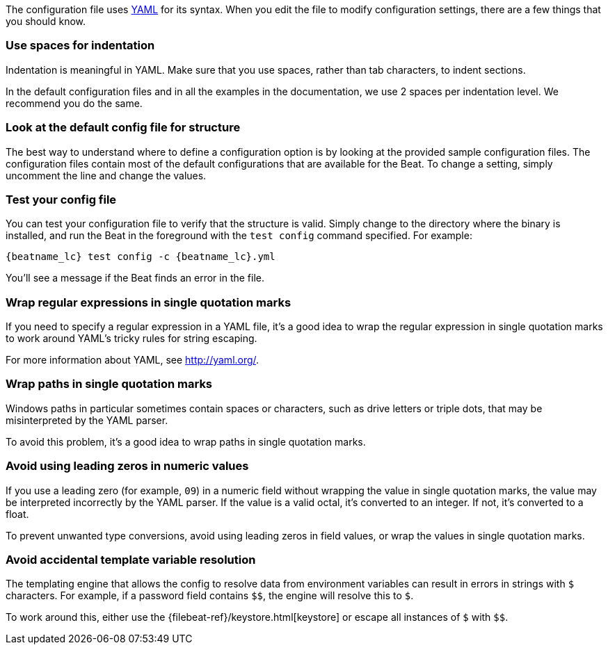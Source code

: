 //////////////////////////////////////////////////////////////////////////
//// This content is shared by all Elastic Beats. Make sure you keep the
//// descriptions here generic enough to work for all Beats that include
//// this file. When using cross references, make sure that the cross
//// references resolve correctly for any files that include this one.
//// Use the appropriate variables defined in the index.asciidoc file to
//// resolve Beat names: beatname_uc and beatname_lc.
//// Use the following include to pull this content into a doc file:
//// :standalone:
//// include::../../libbeat/docs/yaml.asciidoc[]
//// Specify :standalone: when this file is pulled into and index. When
//// the file is embedded in another file, do no specify :standalone:
//////////////////////////////////////////////////////////////////////////

ifdef::standalone[]

[[yaml-tips]]
== Avoid YAML formatting problems

endif::[]

The configuration file uses http://yaml.org/[YAML] for its syntax. When you edit the
file to modify configuration settings, there are a few things that you should know.

[float]
=== Use spaces for indentation

Indentation is meaningful in YAML. Make sure that you use spaces, rather than tab characters, to indent sections.

In the default configuration files and in all the examples in the documentation,
we use 2 spaces per indentation level. We recommend you do the same.

[float]
=== Look at the default config file for structure

The best way to understand where to define a configuration option is by looking
at the provided sample configuration files. The configuration files contain most
of the default configurations that are available for the Beat. To change a setting,
simply uncomment the line and change the values.

[float]
=== Test your config file

You can test your configuration file to verify that the structure is valid.
Simply change to the directory where the binary is installed, and run
the Beat in the foreground with the `test config` command specified. For
example:

ifndef::win-only[]

["source","shell",subs="attributes"]
----------------------------------------------------------------------
{beatname_lc} test config -c {beatname_lc}.yml
----------------------------------------------------------------------

endif::win-only[]

ifdef::win-only[]

["source","shell",subs="attributes"]
----------------------------------------------------------------------
.\winlogbeat.exe test config -c .\winlogbeat.yml -e
----------------------------------------------------------------------

endif::win-only[]

You'll see a message if the Beat finds an error in the file.

[float]
=== Wrap regular expressions in single quotation marks

If you need to specify a regular expression in a YAML file, it's a good idea to wrap the regular expression in single quotation marks to work around YAML's tricky rules for string escaping.

For more information about YAML, see http://yaml.org/.

[float]
[[wrap-paths-in-quotes]]
=== Wrap paths in single quotation marks

Windows paths in particular sometimes contain spaces or characters, such as drive
letters or triple dots, that may be misinterpreted by the YAML parser.

To avoid this problem, it's a good idea to wrap paths in single quotation marks.

[float]
[[avoid-leading-zeros]]
=== Avoid using leading zeros in numeric values

If you use a leading zero (for example, `09`) in a numeric field without
wrapping the value in single quotation marks, the value may be interpreted
incorrectly by the YAML parser. If the value is a valid octal, it's converted
to an integer. If not, it's converted to a float.

To prevent unwanted type conversions, avoid using leading zeros in field values,
or wrap the values in single quotation marks.

[float]
[[dollar-sign-strings]]
=== Avoid accidental template variable resolution

The templating engine that allows the config to resolve data from environment 
variables can result in errors in strings with `$` characters. For example, if a 
password field contains `$$`, the engine will resolve this to `$`.

To work around this,
either use the
ifndef::standalone[]
{filebeat-ref}/keystore.html[keystore]
endif::[]
ifdef::standalone[]
<<keystore>>
endif::[]
or escape all instances of
`$` with `$$`.
